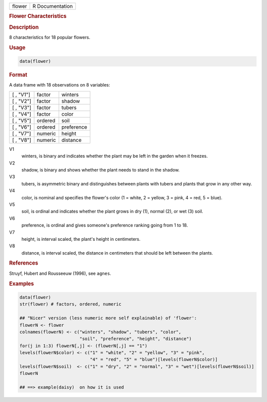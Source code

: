 .. container::

   .. container::

      ====== ===============
      flower R Documentation
      ====== ===============

      .. rubric:: Flower Characteristics
         :name: flower-characteristics

      .. rubric:: Description
         :name: description

      8 characteristics for 18 popular flowers.

      .. rubric:: Usage
         :name: usage

      .. code:: R

         data(flower)

      .. rubric:: Format
         :name: format

      A data frame with 18 observations on 8 variables:

      ========= ======= ==========
      [ , "V1"] factor  winters
      [ , "V2"] factor  shadow
      [ , "V3"] factor  tubers
      [ , "V4"] factor  color
      [ , "V5"] ordered soil
      [ , "V6"] ordered preference
      [ , "V7"] numeric height
      [ , "V8"] numeric distance
      ========= ======= ==========

      V1
         winters, is binary and indicates whether the plant may be left
         in the garden when it freezes.

      V2
         shadow, is binary and shows whether the plant needs to stand in
         the shadow.

      V3
         tubers, is asymmetric binary and distinguishes between plants
         with tubers and plants that grow in any other way.

      V4
         color, is nominal and specifies the flower's color (1 = white,
         2 = yellow, 3 = pink, 4 = red, 5 = blue).

      V5
         soil, is ordinal and indicates whether the plant grows in dry
         (1), normal (2), or wet (3) soil.

      V6
         preference, is ordinal and gives someone's preference ranking
         going from 1 to 18.

      V7
         height, is interval scaled, the plant's height in centimeters.

      V8
         distance, is interval scaled, the distance in centimeters that
         should be left between the plants.

      .. rubric:: References
         :name: references

      Struyf, Hubert and Rousseeuw (1996), see ``agnes``.

      .. rubric:: Examples
         :name: examples

      .. code:: R

         data(flower)
         str(flower) # factors, ordered, numeric

         ## "Nicer" version (less numeric more self explainable) of 'flower':
         flowerN <- flower
         colnames(flowerN) <- c("winters", "shadow", "tubers", "color",
                                "soil", "preference", "height", "distance")
         for(j in 1:3) flowerN[,j] <- (flowerN[,j] == "1")
         levels(flowerN$color) <- c("1" = "white", "2" = "yellow", "3" = "pink",
                                    "4" = "red", "5" = "blue")[levels(flowerN$color)]
         levels(flowerN$soil)  <- c("1" = "dry", "2" = "normal", "3" = "wet")[levels(flowerN$soil)]
         flowerN

         ## ==> example(daisy)  on how it is used
